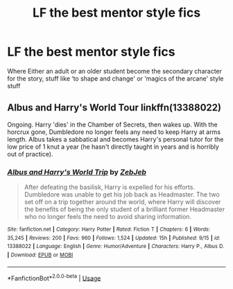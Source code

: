 #+TITLE: LF the best mentor style fics

* LF the best mentor style fics
:PROPERTIES:
:Author: long_schlong_silver0
:Score: 3
:DateUnix: 1577669102.0
:DateShort: 2019-Dec-30
:FlairText: Request
:END:
Where Either an adult or an older student become the secondary character for the story, stuff like ‘to shape and change' or ‘magics of the arcane' style stuff


** Albus and Harry's World Tour linkffn(13388022)

Ongoing. Harry 'dies' in the Chamber of Secrets, then wakes up. With the horcrux gone, Dumbledore no longer feels any need to keep Harry at arms length. Albus takes a sabbatical and becomes Harry's personal tutor for the low price of 1 knut a year (he hasn't directly taught in years and is horribly out of practice).
:PROPERTIES:
:Author: streakermaximus
:Score: 4
:DateUnix: 1577697607.0
:DateShort: 2019-Dec-30
:END:

*** [[https://www.fanfiction.net/s/13388022/1/][*/Albus and Harry's World Trip/*]] by [[https://www.fanfiction.net/u/10283561/ZebJeb][/ZebJeb/]]

#+begin_quote
  After defeating the basilisk, Harry is expelled for his efforts. Dumbledore was unable to get his job back as Headmaster. The two set off on a trip together around the world, where Harry will discover the benefits of being the only student of a brilliant former Headmaster who no longer feels the need to avoid sharing information.
#+end_quote

^{/Site/:} ^{fanfiction.net} ^{*|*} ^{/Category/:} ^{Harry} ^{Potter} ^{*|*} ^{/Rated/:} ^{Fiction} ^{T} ^{*|*} ^{/Chapters/:} ^{6} ^{*|*} ^{/Words/:} ^{35,245} ^{*|*} ^{/Reviews/:} ^{200} ^{*|*} ^{/Favs/:} ^{960} ^{*|*} ^{/Follows/:} ^{1,524} ^{*|*} ^{/Updated/:} ^{15h} ^{*|*} ^{/Published/:} ^{9/15} ^{*|*} ^{/id/:} ^{13388022} ^{*|*} ^{/Language/:} ^{English} ^{*|*} ^{/Genre/:} ^{Humor/Adventure} ^{*|*} ^{/Characters/:} ^{Harry} ^{P.,} ^{Albus} ^{D.} ^{*|*} ^{/Download/:} ^{[[http://www.ff2ebook.com/old/ffn-bot/index.php?id=13388022&source=ff&filetype=epub][EPUB]]} ^{or} ^{[[http://www.ff2ebook.com/old/ffn-bot/index.php?id=13388022&source=ff&filetype=mobi][MOBI]]}

--------------

*FanfictionBot*^{2.0.0-beta} | [[https://github.com/tusing/reddit-ffn-bot/wiki/Usage][Usage]]
:PROPERTIES:
:Author: FanfictionBot
:Score: 2
:DateUnix: 1577697624.0
:DateShort: 2019-Dec-30
:END:
